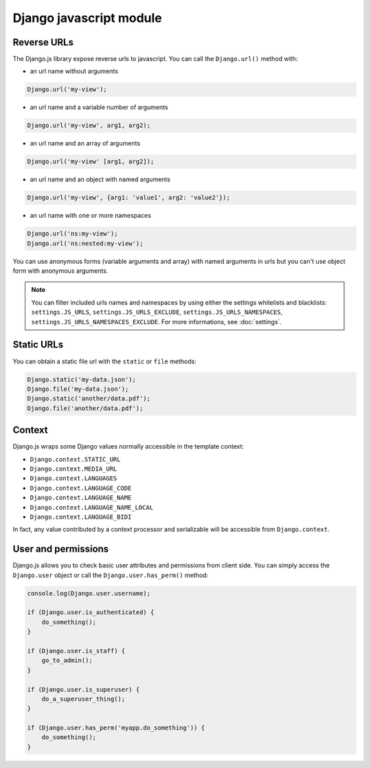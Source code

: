 Django javascript module
========================

Reverse URLs
------------

The Django.js library expose reverse urls to javascript.
You can call the ``Django.url()`` method with:

- an url name without arguments

.. code-block:: javascript

    Django.url('my-view');

- an url name and a variable number of arguments

.. code-block:: javascript

    Django.url('my-view', arg1, arg2);

- an url name and an array of arguments

.. code-block:: javascript

    Django.url('my-view' [arg1, arg2]);

- an url name and an object with named arguments

.. code-block:: javascript

    Django.url('my-view', {arg1: 'value1', arg2: 'value2'});

- an url name with one or more namespaces

.. code-block:: javascript

    Django.url('ns:my-view');
    Django.url('ns:nested:my-view');

You can use anonymous forms (variable arguments and array) with named arguments in urls but you can't use object form with anonymous arguments.

.. note::

    You can filter included urls names and namespaces by using either the settings whitelists and blacklists: ``settings.JS_URLS``, ``settings.JS_URLS_EXCLUDE``, ``settings.JS_URLS_NAMESPACES``, ``settings.JS_URLS_NAMESPACES_EXCLUDE``.
    For more informations, see :doc:`settings`.


Static URLs
-----------

You can obtain a static file url with the ``static`` or ``file`` methods:

.. code-block:: javascript

    Django.static('my-data.json');
    Django.file('my-data.json');
    Django.static('another/data.pdf');
    Django.file('another/data.pdf');


Context
-------

Django.js wraps some Django values normally accessible in the template context:

- ``Django.context.STATIC_URL``
- ``Django.context.MEDIA_URL``
- ``Django.context.LANGUAGES``
- ``Django.context.LANGUAGE_CODE``
- ``Django.context.LANGUAGE_NAME``
- ``Django.context.LANGUAGE_NAME_LOCAL``
- ``Django.context.LANGUAGE_BIDI``

In fact, any value contributed by a context processor and serializable will be accessible from ``Django.context``.


User and permissions
--------------------

Django.js allows you to check basic user attributes and permissions from client side. You can simply access the ``Django.user`` object or call the ``Django.user.has_perm()`` method:

.. code-block:: javascript

    console.log(Django.user.username);

    if (Django.user.is_authenticated) {
        do_something();
    }

    if (Django.user.is_staff) {
        go_to_admin();
    }

    if (Django.user.is_superuser) {
        do_a_superuser_thing();
    }

    if (Django.user.has_perm('myapp.do_something')) {
        do_something();
    }
